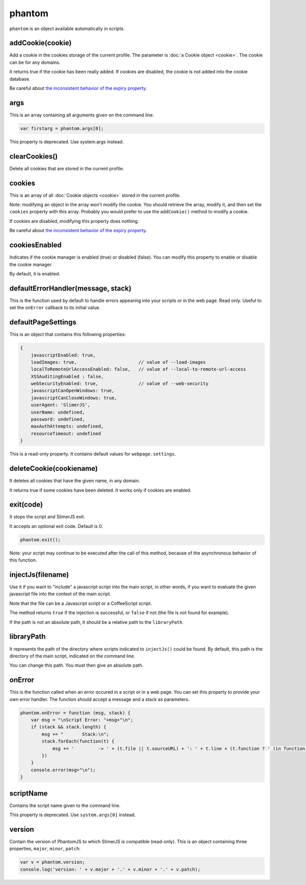 
=======
phantom
=======

``phantom`` is an object available automatically in scripts.

.. _phantom-addCookie:

addCookie(cookie)
-----------------------------------------

Add a cookie in the cookies storage of the current profile. The parameter
is :doc:`a Cookie object <cookie>`. The cookie can be for any domains.

It returns true if the cookie has been really added. If cookies are
disabled, the cookie is not added into the cookie database.

Be careful about `the inconsistent behavior of the expiry property <cookie.html#expires>`_.


.. _phantom-args:

args
-----------------------------------------

This is an array containing all arguments given on the command line.

.. code-block:: javascript

    var firstarg = phantom.args[0];

This property is deprecated. Use system.args instead.

.. _phantom-clearCookies:

clearCookies()
-----------------------------------------

Delete all cookies that are stored in the current profile.

.. _phantom-cookies:

cookies
-----------------------------------------

This is an array of all :doc:`Cookie objects <cookie>` stored in the current
profile.

Note: modifying an object in the array won't modify the cookie. You should
retrieve the array, modify it, and then set the ``cookies`` property with this array.
Probably you would prefer to use the ``addCookie()`` method to modify a cookie.

If cookies are disabled, modifying this property does nothing.


Be careful about `the inconsistent behavior of the expiry property <cookie.html#expires>`_.

.. _phantom-cookiesEnabled:

cookiesEnabled
-----------------------------------------

Indicates if the cookie manager is enabled (true) or disabled (false). You can
modify this property to enable or disable the cookie manager.

By default, it is enabled.

.. _phantom-defaultErrorHandler:

defaultErrorHandler(message, stack)
-----------------------------------------

This is the function used by default to handle errors appearing into your scripts or
in the web page. Read only. Useful to set the ``onError`` callback to its initial value.

.. _phantom-defaultPageSettings:

defaultPageSettings
-----------------------------------------

This is an object that contains this following properties:

.. code-block:: javascript

        {
            javascriptEnabled: true,
            loadImages: true,                       // value of --load-images
            localToRemoteUrlAccessEnabled: false,   // value of --local-to-remote-url-access
            XSSAuditingEnabled : false,
            webSecurityEnabled: true,               // value of --web-security
            javascriptCanOpenWindows: true, 
            javascriptCanCloseWindows: true,
            userAgent: 'SlimerJS',
            userName: undefined,
            password: undefined,
            maxAuthAttempts: undefined,
            resourceTimeout: undefined
        }

This is a read-only property.
It contains default values for ``webpage.settings``.

.. _phantom-deleteCookie:

deleteCookie(cookiename)
-----------------------------------------

It deletes all cookies that have the given name, in any domain.

It returns true if some cookies have been deleted.
It works only if cookies are enabled.

.. _phantom-exit:

exit(code)
-----------------------------------------

It stops the script and SlimerJS exit.

It accepts an optional exit code. Default is 0. 

.. code-block:: javascript

    phantom.exit();

Note: your script may continue to be executed after the call of this method, because of
the asynchronous behavior of this function.

.. _phantom-injectJs:

injectJs(filename)
-----------------------------------------

Use it if you want to "include" a javascript script into the main script, in
other words, if you want to evaluate the given javascript file into the context
of the main script.

Note that the file can be a Javascript script or a CoffeeScript script.

The method returns ``true`` if the injection is successful, or ``false``
if not (the file is not found for example).

If the path is not an absolute path, it should be a relative path
to the ``libraryPath``.

.. _phantom-libraryPath:

libraryPath
-----------------------------------------

It represents the path of the directory where scripts indicated to ``injectJs()``
could be found. By default, this path is the directory of the main script, indicated
on the command line.

You can change this path. You must then give an absolute path.

.. _phantom-onError:

onError
-----------------------------------------

This is the function called when an error occured in a script or in a web page. You can
set this property to provide your own error handler. The function should accept
a message and a stack as parameters.

.. code-block:: javascript

    phantom.onError = function (msg, stack) {
        var msg = "\nScript Error: "+msg+"\n";
        if (stack && stack.length) {
            msg += "       Stack:\n";
            stack.forEach(function(t) {
                msg += '         -> ' + (t.file || t.sourceURL) + ': ' + t.line + (t.function ? ' (in function ' + t.function + ')' : '')+"\n";
            })
        }
        console.error(msg+"\n");
    }


.. _phantom-scriptName:

scriptName
-----------------------------------------

Contains the script name given to the command line.

This property is deprecated. Use ``system.args[0]`` instead.

.. _phantom-version:

version
-----------------------------------------

Contain the version of PhantomJS to which SlimerJS is compatible (read-only). This is an object
containing three properties, ``major``, ``minor``, ``patch``:


.. code-block:: javascript

    var v = phantom.version;
    console.log('version: ' + v.major + '.' + v.minor + '.' + v.patch);






